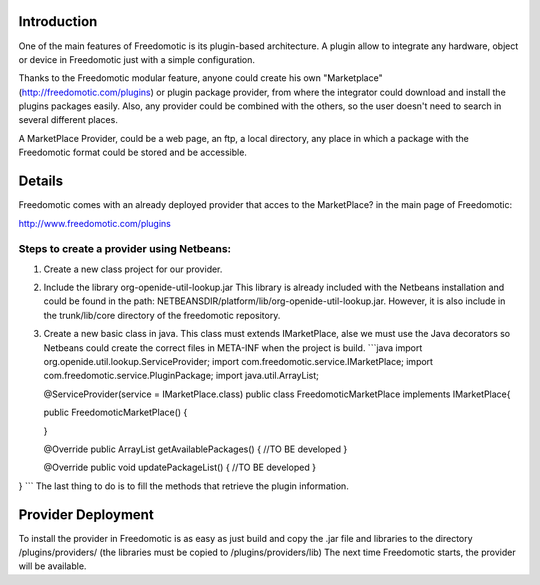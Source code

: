 Introduction
============

One of the main features of Freedomotic is its plugin-based
architecture. A plugin allow to integrate any hardware, object or device
in Freedomotic just with a simple configuration.

Thanks to the Freedomotic modular feature, anyone could create his own
"Marketplace" (http://freedomotic.com/plugins) or plugin package
provider, from where the integrator could download and install the
plugins packages easily. Also, any provider could be combined with the
others, so the user doesn't need to search in several different places.

A MarketPlace Provider, could be a web page, an ftp, a local directory,
any place in which a package with the Freedomotic format could be stored
and be accessible.

Details
=======

Freedomotic comes with an already deployed provider that acces to the
MarketPlace? in the main page of Freedomotic:

http://www.freedomotic.com/plugins

Steps to create a provider using Netbeans:
------------------------------------------

1. Create a new class project for our provider.
2. Include the library org-openide-util-lookup.jar This library is
   already included with the Netbeans installation and could be found in
   the path: NETBEANSDIR/platform/lib/org-openide-util-lookup.jar.
   However, it is also include in the trunk/lib/core directory of the
   freedomotic repository.
3. Create a new basic class in java. This class must extends
   IMarketPlace, alse we must use the Java decorators so Netbeans could
   create the correct files in META-INF when the project is build.
   \`\`\`java import org.openide.util.lookup.ServiceProvider; import
   com.freedomotic.service.IMarketPlace; import
   com.freedomotic.service.PluginPackage; import java.util.ArrayList;

   @ServiceProvider(service = IMarketPlace.class) public class
   FreedomoticMarketPlace implements IMarketPlace{

   public FreedomoticMarketPlace() {

   }

   @Override public ArrayList getAvailablePackages() { //TO BE developed
   }

   @Override public void updatePackageList() { //TO BE developed }

} \`\`\` The last thing to do is to fill the methods that retrieve the
plugin information.

Provider Deployment
===================

To install the provider in Freedomotic is as easy as just build and copy
the .jar file and libraries to the directory /plugins/providers/ (the
libraries must be copied to /plugins/providers/lib) The next time
Freedomotic starts, the provider will be available.
